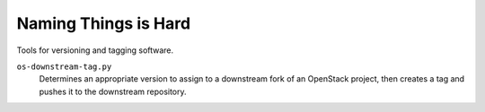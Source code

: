 =====================
Naming Things is Hard
=====================

Tools for versioning and tagging software.

``os-downstream-tag.py``
    Determines an appropriate version to assign to a downstream fork of an
    OpenStack project, then creates a tag and pushes it to the downstream
    repository.
